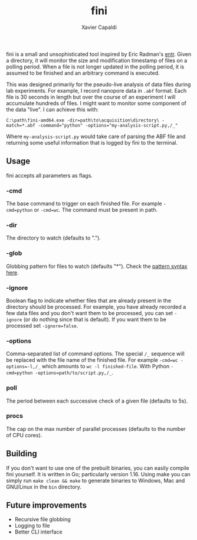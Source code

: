 #+TITLE: fini
#+AUTHOR: Xavier Capaldi

fini is a small and unsophisticated tool inspired by Eric Radman's [[https://eradman.com/entrproject/][entr]].
Given a directory, it will monitor the size and modification timestamp of files on a polling period.
When a file is not longer updated in the polling period, it is assumed to be finished and an arbitrary command is executed.

This was designed primarily for the pseudo-live analysis of data files during lab experiments.
For example, I record nanopore data in ~.abf~ format.
Each file is 30 seconds in length but over the course of an experiment I will accumulate hundreds of files.
I might want to monitor some component of the data "live".
I can achieve this with:

#+BEGIN_SRC
C:\path\fini-amd64.exe -dir=path\to\acquisition\directory\ -match=*.abf -command="python" -options="my-analysis-script.py,/_"
#+END_SRC

Where ~my-analysis-script.py~ would take care of parsing the ABF file and returning some useful information that is logged by fini to the terminal.

** Usage
fini accepts all parameters as flags.

*** -cmd
The base command to trigger on each finished file.
For example ~-cmd=python~ or ~-cmd=wc~.
The command must be present in path.

*** -dir
The directory to watch (defaults to ".").

*** -glob
Globbing pattern for files to watch (defaults "*").
Check the [[https://pkg.go.dev/path@go1.19.3#Match][pattern syntax here]].

*** -ignore
Boolean flag to indicate whether files that are already present in the directory should be processed.
For example, you have already recorded a few data files and you don't want them to be processed, you can set ~-ignore~ (or do nothing since that is default).
If you want them to be processed set ~-ignore=false~.

*** -options
Comma-separated list of command options.
The special ~/_~ sequence will be replaced with the file name of the finished file.
For example ~-cmd=wc -options=-l,/_~ which amounts to ~wc -l finished-file~.
With Python ~-cmd=python -options=path/to/script.py,/_~.

*** poll
The period between each successive check of a given file (defaults to 5s).

*** procs
The cap on the max number of parallel processes (defaults to the number of CPU cores).

** Building
If you don't want to use one of the prebuilt binaries, you can easily compile fini yourself.
It is written in Go; particularly version 1.16.
Using make you can simply run ~make clean && make~ to generate binaries to Windows, Mac and GNU/Linux in the ~bin~ directory.

** Future improvements
- Recursive file globbing
- Logging to file
- Better CLI interface

